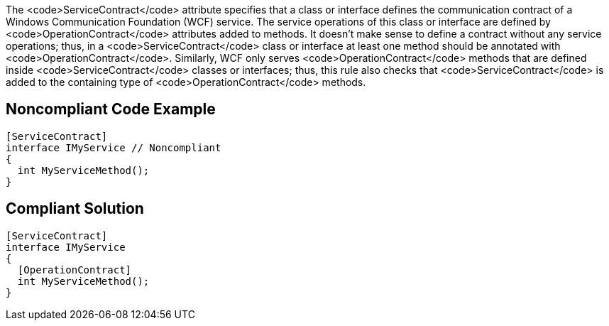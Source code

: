 The <code>ServiceContract</code> attribute specifies that a class or interface defines the communication contract of a Windows Communication Foundation (WCF) service. The service operations of this class or interface are defined by <code>OperationContract</code> attributes added to methods. It doesn't make sense to define a contract without any service operations; thus, in a <code>ServiceContract</code> class or interface at least one method should be annotated with <code>OperationContract</code>. Similarly, WCF only serves <code>OperationContract</code> methods that are defined inside <code>ServiceContract</code> classes or interfaces; thus, this rule also checks that <code>ServiceContract</code> is added to the containing type of <code>OperationContract</code> methods.


== Noncompliant Code Example

----
[ServiceContract]
interface IMyService // Noncompliant
{
  int MyServiceMethod();
}
----


== Compliant Solution

----
[ServiceContract]
interface IMyService
{
  [OperationContract]
  int MyServiceMethod();
}
----

